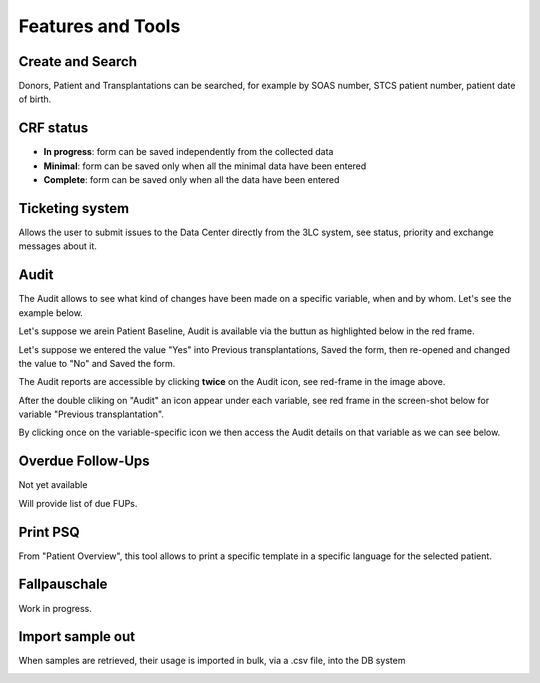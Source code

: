 Features and Tools
*******************

Create and Search
------------------

Donors, Patient and Transplantations can be searched, for example by SOAS number, STCS patient number, patient date of birth.

.. image:: create_search.png

CRF status
----------------

- **In progress**: form can be saved independently from the collected data
- **Minimal**: form can be saved only when all the minimal data have been entered
- **Complete**: form can be saved only when all the data have been entered

.. image:: crf_status.png

Ticketing system
----------------------

Allows the user to submit issues to the Data Center directly from the 3LC system, see status, priority and exchange messages about it.

.. image:: ticketing.png

Audit
----------------------

The Audit allows to see what kind of changes have been made on a specific variable, when and by whom. Let's see the example below.

Let's suppose we arein Patient Baseline, Audit is available via the buttun as highlighted below in the red frame.

.. image:: Audit1.png

Let's suppose we entered the value "Yes" into Previous transplantations, Saved the form, then re-opened and changed the value to "No" and Saved the form.

The Audit reports are accessible by clicking **twice** on the Audit icon, see red-frame in the image above.

After the double cliking on "Audit" an icon appear under each variable, see red frame in the screen-shot below for variable "Previous transplantation".

.. image:: Audit2.png

By clicking once on the variable-specific icon we then access the Audit details on that variable as we can see below.

.. image:: Audit3.png


Overdue Follow-Ups
---------------------

Not yet available

Will provide list of due FUPs.

Print PSQ
-------------

From "Patient Overview", this tool allows to print a specific template in a specific language for the selected patient.

.. image:: print_psq.png

Fallpauschale
-------------

Work in progress.

Import sample out
-----------------

When samples are retrieved, their usage is imported in bulk, via a .csv file, into the DB system

.. image:: import_sample_out.png
